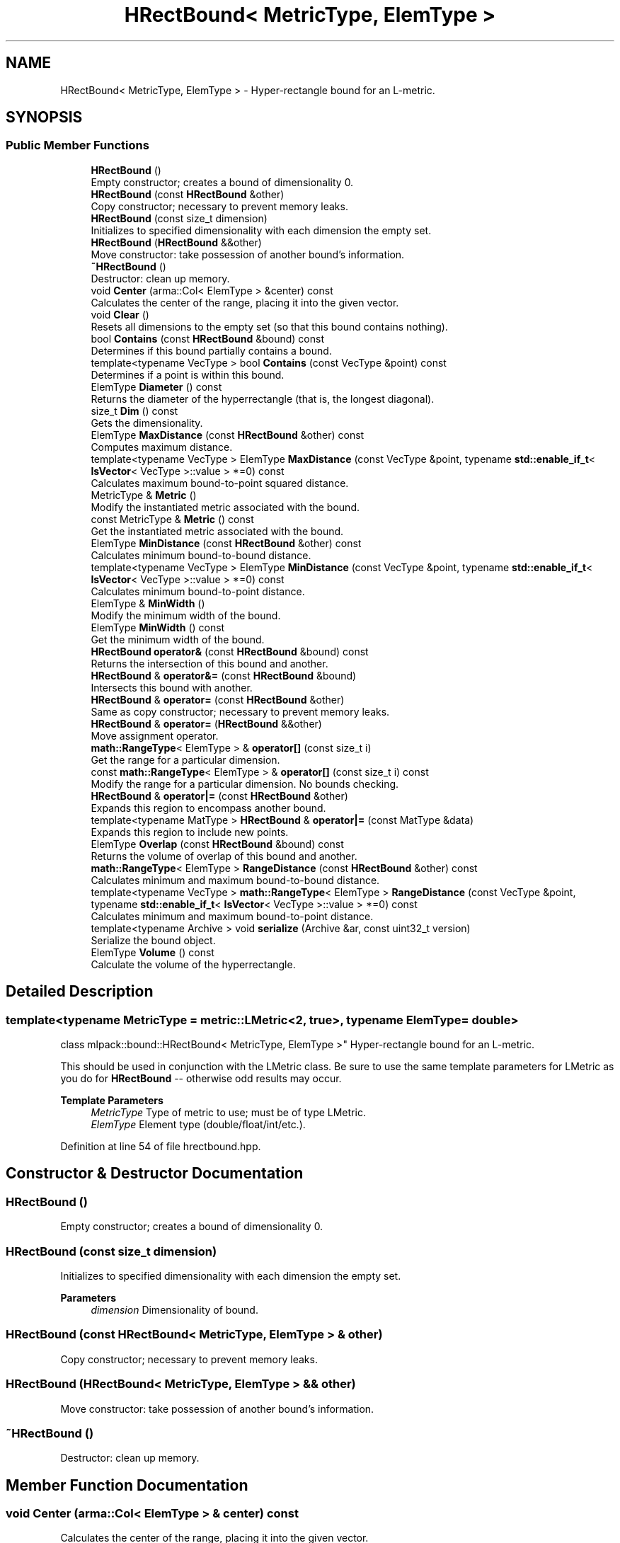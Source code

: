 .TH "HRectBound< MetricType, ElemType >" 3 "Sun Jun 20 2021" "Version 3.4.2" "mlpack" \" -*- nroff -*-
.ad l
.nh
.SH NAME
HRectBound< MetricType, ElemType > \- Hyper-rectangle bound for an L-metric\&.  

.SH SYNOPSIS
.br
.PP
.SS "Public Member Functions"

.in +1c
.ti -1c
.RI "\fBHRectBound\fP ()"
.br
.RI "Empty constructor; creates a bound of dimensionality 0\&. "
.ti -1c
.RI "\fBHRectBound\fP (const \fBHRectBound\fP &other)"
.br
.RI "Copy constructor; necessary to prevent memory leaks\&. "
.ti -1c
.RI "\fBHRectBound\fP (const size_t dimension)"
.br
.RI "Initializes to specified dimensionality with each dimension the empty set\&. "
.ti -1c
.RI "\fBHRectBound\fP (\fBHRectBound\fP &&other)"
.br
.RI "Move constructor: take possession of another bound's information\&. "
.ti -1c
.RI "\fB~HRectBound\fP ()"
.br
.RI "Destructor: clean up memory\&. "
.ti -1c
.RI "void \fBCenter\fP (arma::Col< ElemType > &center) const"
.br
.RI "Calculates the center of the range, placing it into the given vector\&. "
.ti -1c
.RI "void \fBClear\fP ()"
.br
.RI "Resets all dimensions to the empty set (so that this bound contains nothing)\&. "
.ti -1c
.RI "bool \fBContains\fP (const \fBHRectBound\fP &bound) const"
.br
.RI "Determines if this bound partially contains a bound\&. "
.ti -1c
.RI "template<typename VecType > bool \fBContains\fP (const VecType &point) const"
.br
.RI "Determines if a point is within this bound\&. "
.ti -1c
.RI "ElemType \fBDiameter\fP () const"
.br
.RI "Returns the diameter of the hyperrectangle (that is, the longest diagonal)\&. "
.ti -1c
.RI "size_t \fBDim\fP () const"
.br
.RI "Gets the dimensionality\&. "
.ti -1c
.RI "ElemType \fBMaxDistance\fP (const \fBHRectBound\fP &other) const"
.br
.RI "Computes maximum distance\&. "
.ti -1c
.RI "template<typename VecType > ElemType \fBMaxDistance\fP (const VecType &point, typename \fBstd::enable_if_t\fP< \fBIsVector\fP< VecType >::value > *=0) const"
.br
.RI "Calculates maximum bound-to-point squared distance\&. "
.ti -1c
.RI "MetricType & \fBMetric\fP ()"
.br
.RI "Modify the instantiated metric associated with the bound\&. "
.ti -1c
.RI "const MetricType & \fBMetric\fP () const"
.br
.RI "Get the instantiated metric associated with the bound\&. "
.ti -1c
.RI "ElemType \fBMinDistance\fP (const \fBHRectBound\fP &other) const"
.br
.RI "Calculates minimum bound-to-bound distance\&. "
.ti -1c
.RI "template<typename VecType > ElemType \fBMinDistance\fP (const VecType &point, typename \fBstd::enable_if_t\fP< \fBIsVector\fP< VecType >::value > *=0) const"
.br
.RI "Calculates minimum bound-to-point distance\&. "
.ti -1c
.RI "ElemType & \fBMinWidth\fP ()"
.br
.RI "Modify the minimum width of the bound\&. "
.ti -1c
.RI "ElemType \fBMinWidth\fP () const"
.br
.RI "Get the minimum width of the bound\&. "
.ti -1c
.RI "\fBHRectBound\fP \fBoperator&\fP (const \fBHRectBound\fP &bound) const"
.br
.RI "Returns the intersection of this bound and another\&. "
.ti -1c
.RI "\fBHRectBound\fP & \fBoperator&=\fP (const \fBHRectBound\fP &bound)"
.br
.RI "Intersects this bound with another\&. "
.ti -1c
.RI "\fBHRectBound\fP & \fBoperator=\fP (const \fBHRectBound\fP &other)"
.br
.RI "Same as copy constructor; necessary to prevent memory leaks\&. "
.ti -1c
.RI "\fBHRectBound\fP & \fBoperator=\fP (\fBHRectBound\fP &&other)"
.br
.RI "Move assignment operator\&. "
.ti -1c
.RI "\fBmath::RangeType\fP< ElemType > & \fBoperator[]\fP (const size_t i)"
.br
.RI "Get the range for a particular dimension\&. "
.ti -1c
.RI "const \fBmath::RangeType\fP< ElemType > & \fBoperator[]\fP (const size_t i) const"
.br
.RI "Modify the range for a particular dimension\&. No bounds checking\&. "
.ti -1c
.RI "\fBHRectBound\fP & \fBoperator|=\fP (const \fBHRectBound\fP &other)"
.br
.RI "Expands this region to encompass another bound\&. "
.ti -1c
.RI "template<typename MatType > \fBHRectBound\fP & \fBoperator|=\fP (const MatType &data)"
.br
.RI "Expands this region to include new points\&. "
.ti -1c
.RI "ElemType \fBOverlap\fP (const \fBHRectBound\fP &bound) const"
.br
.RI "Returns the volume of overlap of this bound and another\&. "
.ti -1c
.RI "\fBmath::RangeType\fP< ElemType > \fBRangeDistance\fP (const \fBHRectBound\fP &other) const"
.br
.RI "Calculates minimum and maximum bound-to-bound distance\&. "
.ti -1c
.RI "template<typename VecType > \fBmath::RangeType\fP< ElemType > \fBRangeDistance\fP (const VecType &point, typename \fBstd::enable_if_t\fP< \fBIsVector\fP< VecType >::value > *=0) const"
.br
.RI "Calculates minimum and maximum bound-to-point distance\&. "
.ti -1c
.RI "template<typename Archive > void \fBserialize\fP (Archive &ar, const uint32_t version)"
.br
.RI "Serialize the bound object\&. "
.ti -1c
.RI "ElemType \fBVolume\fP () const"
.br
.RI "Calculate the volume of the hyperrectangle\&. "
.in -1c
.SH "Detailed Description"
.PP 

.SS "template<typename MetricType = metric::LMetric<2, true>, typename ElemType = double>
.br
class mlpack::bound::HRectBound< MetricType, ElemType >"
Hyper-rectangle bound for an L-metric\&. 

This should be used in conjunction with the LMetric class\&. Be sure to use the same template parameters for LMetric as you do for \fBHRectBound\fP -- otherwise odd results may occur\&.
.PP
\fBTemplate Parameters\fP
.RS 4
\fIMetricType\fP Type of metric to use; must be of type LMetric\&. 
.br
\fIElemType\fP Element type (double/float/int/etc\&.)\&. 
.RE
.PP

.PP
Definition at line 54 of file hrectbound\&.hpp\&.
.SH "Constructor & Destructor Documentation"
.PP 
.SS "\fBHRectBound\fP ()"

.PP
Empty constructor; creates a bound of dimensionality 0\&. 
.SS "\fBHRectBound\fP (const size_t dimension)"

.PP
Initializes to specified dimensionality with each dimension the empty set\&. 
.PP
\fBParameters\fP
.RS 4
\fIdimension\fP Dimensionality of bound\&. 
.RE
.PP

.SS "\fBHRectBound\fP (const \fBHRectBound\fP< MetricType, ElemType > & other)"

.PP
Copy constructor; necessary to prevent memory leaks\&. 
.SS "\fBHRectBound\fP (\fBHRectBound\fP< MetricType, ElemType > && other)"

.PP
Move constructor: take possession of another bound's information\&. 
.SS "~\fBHRectBound\fP ()"

.PP
Destructor: clean up memory\&. 
.SH "Member Function Documentation"
.PP 
.SS "void Center (arma::Col< ElemType > & center) const"

.PP
Calculates the center of the range, placing it into the given vector\&. 
.PP
\fBParameters\fP
.RS 4
\fIcenter\fP Vector which the center will be written to\&. 
.RE
.PP

.PP
Referenced by RectangleTree< MetricType, StatisticType, MatType, SplitType, DescentType, AuxiliaryInformationType >::Center(), and Octree< MetricType, StatisticType, MatType >::Center()\&.
.SS "void Clear ()"

.PP
Resets all dimensions to the empty set (so that this bound contains nothing)\&. 
.SS "bool Contains (const \fBHRectBound\fP< MetricType, ElemType > & bound) const"

.PP
Determines if this bound partially contains a bound\&. 
.PP
\fBParameters\fP
.RS 4
\fIbound\fP Bound to check the condition\&. 
.RE
.PP

.SS "bool Contains (const VecType & point) const"

.PP
Determines if a point is within this bound\&. 
.PP
\fBParameters\fP
.RS 4
\fIpoint\fP Point to check the condition\&. 
.RE
.PP

.SS "ElemType Diameter () const"

.PP
Returns the diameter of the hyperrectangle (that is, the longest diagonal)\&. 
.SS "size_t Dim () const\fC [inline]\fP"

.PP
Gets the dimensionality\&. 
.PP
Definition at line 96 of file hrectbound\&.hpp\&.
.SS "ElemType MaxDistance (const \fBHRectBound\fP< MetricType, ElemType > & other) const"

.PP
Computes maximum distance\&. 
.PP
\fBParameters\fP
.RS 4
\fIother\fP Bound to which the maximum distance is requested\&. 
.RE
.PP

.SS "ElemType MaxDistance (const VecType & point, typename \fBstd::enable_if_t\fP< \fBIsVector\fP< VecType >::value > * = \fC0\fP) const"

.PP
Calculates maximum bound-to-point squared distance\&. 
.PP
\fBParameters\fP
.RS 4
\fIpoint\fP Point to which the maximum distance is requested\&. 
.RE
.PP

.PP
Referenced by RectangleTree< MetricType, StatisticType, MatType, SplitType, DescentType, AuxiliaryInformationType >::MaxDistance()\&.
.SS "MetricType& Metric ()\fC [inline]\fP"

.PP
Modify the instantiated metric associated with the bound\&. 
.PP
Definition at line 113 of file hrectbound\&.hpp\&.
.SS "const MetricType& Metric () const\fC [inline]\fP"

.PP
Get the instantiated metric associated with the bound\&. 
.PP
Definition at line 111 of file hrectbound\&.hpp\&.
.SS "ElemType MinDistance (const \fBHRectBound\fP< MetricType, ElemType > & other) const"

.PP
Calculates minimum bound-to-bound distance\&. 
.PP
\fBParameters\fP
.RS 4
\fIother\fP Bound to which the minimum distance is requested\&. 
.RE
.PP

.SS "ElemType MinDistance (const VecType & point, typename \fBstd::enable_if_t\fP< \fBIsVector\fP< VecType >::value > * = \fC0\fP) const"

.PP
Calculates minimum bound-to-point distance\&. 
.PP
\fBParameters\fP
.RS 4
\fIpoint\fP Point to which the minimum distance is requested\&. 
.RE
.PP

.PP
Referenced by RectangleTree< MetricType, StatisticType, MatType, SplitType, DescentType, AuxiliaryInformationType >::MinDistance()\&.
.SS "ElemType& MinWidth ()\fC [inline]\fP"

.PP
Modify the minimum width of the bound\&. 
.PP
Definition at line 108 of file hrectbound\&.hpp\&.
.SS "ElemType MinWidth () const\fC [inline]\fP"

.PP
Get the minimum width of the bound\&. 
.PP
Definition at line 106 of file hrectbound\&.hpp\&.
.PP
Referenced by RectangleTree< MetricType, StatisticType, MatType, SplitType, DescentType, AuxiliaryInformationType >::MinimumBoundDistance()\&.
.SS "\fBHRectBound\fP operator& (const \fBHRectBound\fP< MetricType, ElemType > & bound) const"

.PP
Returns the intersection of this bound and another\&. 
.SS "\fBHRectBound\fP& operator&= (const \fBHRectBound\fP< MetricType, ElemType > & bound)"

.PP
Intersects this bound with another\&. 
.SS "\fBHRectBound\fP& operator= (const \fBHRectBound\fP< MetricType, ElemType > & other)"

.PP
Same as copy constructor; necessary to prevent memory leaks\&. 
.SS "\fBHRectBound\fP& operator= (\fBHRectBound\fP< MetricType, ElemType > && other)"

.PP
Move assignment operator\&. 
.SS "\fBmath::RangeType\fP<ElemType>& operator[] (const size_t i)\fC [inline]\fP"

.PP
Get the range for a particular dimension\&. No bounds checking\&. Be careful: this may make \fBMinWidth()\fP invalid\&. 
.PP
Definition at line 100 of file hrectbound\&.hpp\&.
.SS "const \fBmath::RangeType\fP<ElemType>& operator[] (const size_t i) const\fC [inline]\fP"

.PP
Modify the range for a particular dimension\&. No bounds checking\&. 
.PP
Definition at line 102 of file hrectbound\&.hpp\&.
.SS "\fBHRectBound\fP& operator|= (const \fBHRectBound\fP< MetricType, ElemType > & other)"

.PP
Expands this region to encompass another bound\&. 
.SS "\fBHRectBound\fP& operator|= (const MatType & data)"

.PP
Expands this region to include new points\&. 
.PP
\fBTemplate Parameters\fP
.RS 4
\fIMatType\fP Type of matrix; could be Mat, SpMat, a subview, or just a vector\&. 
.RE
.PP
\fBParameters\fP
.RS 4
\fIdata\fP Data points to expand this region to include\&. 
.RE
.PP

.SS "ElemType Overlap (const \fBHRectBound\fP< MetricType, ElemType > & bound) const"

.PP
Returns the volume of overlap of this bound and another\&. 
.SS "\fBmath::RangeType\fP<ElemType> RangeDistance (const \fBHRectBound\fP< MetricType, ElemType > & other) const"

.PP
Calculates minimum and maximum bound-to-bound distance\&. 
.PP
\fBParameters\fP
.RS 4
\fIother\fP Bound to which the minimum and maximum distances are requested\&. 
.RE
.PP

.PP
Referenced by RectangleTree< MetricType, StatisticType, MatType, SplitType, DescentType, AuxiliaryInformationType >::RangeDistance()\&.
.SS "\fBmath::RangeType\fP<ElemType> RangeDistance (const VecType & point, typename \fBstd::enable_if_t\fP< \fBIsVector\fP< VecType >::value > * = \fC0\fP) const"

.PP
Calculates minimum and maximum bound-to-point distance\&. 
.PP
\fBParameters\fP
.RS 4
\fIpoint\fP Point to which the minimum and maximum distances are requested\&. 
.RE
.PP

.SS "void serialize (Archive & ar, const uint32_t version)"

.PP
Serialize the bound object\&. 
.SS "ElemType Volume () const"

.PP
Calculate the volume of the hyperrectangle\&. 
.PP
\fBReturns\fP
.RS 4
Volume of the hyperrectangle\&. 
.RE
.PP


.SH "Author"
.PP 
Generated automatically by Doxygen for mlpack from the source code\&.
